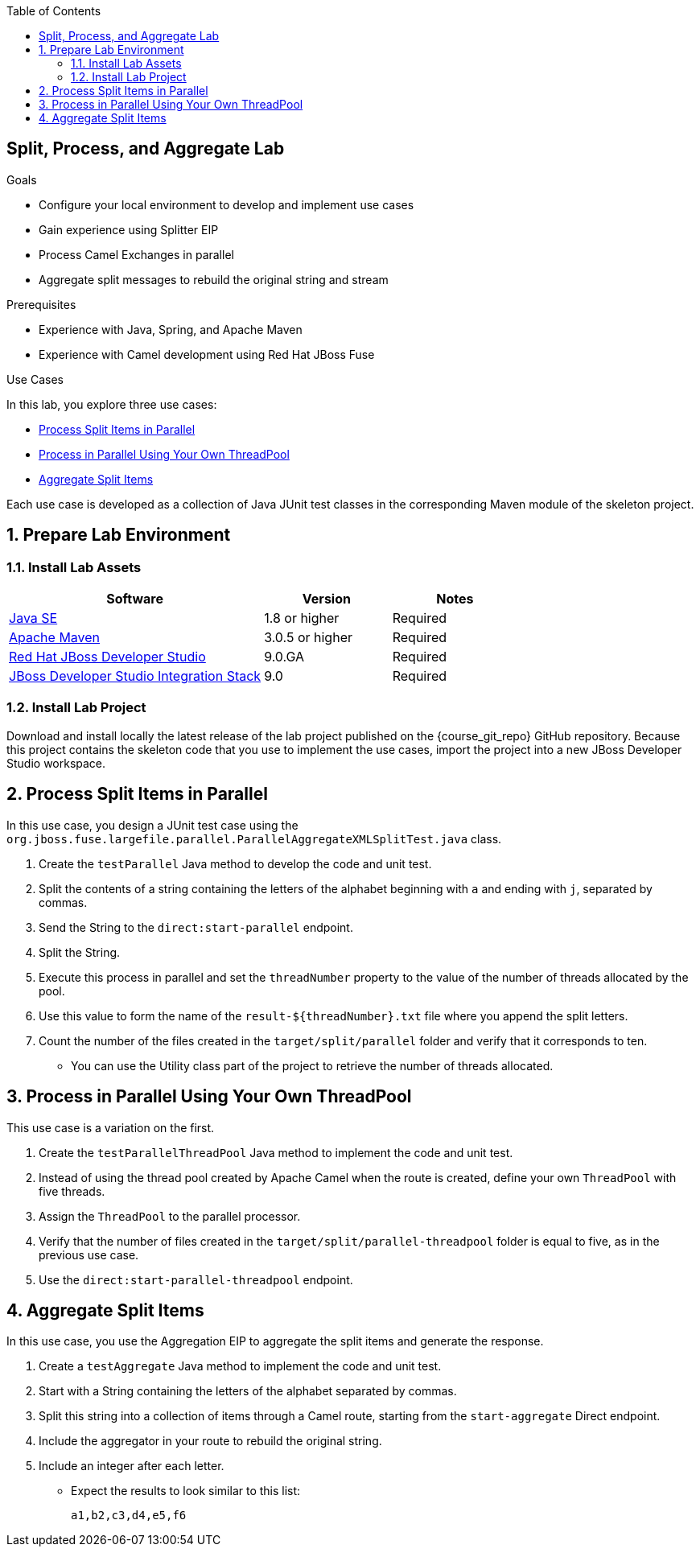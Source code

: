 :scrollbar:
:data-uri:
:toc2:
:linkattrs:

== Split, Process, and Aggregate Lab

.Goals
* Configure your local environment to develop and implement use cases
* Gain experience using Splitter EIP
* Process Camel Exchanges in parallel
* Aggregate split messages to rebuild the original string and stream

.Prerequisites
* Experience with Java, Spring, and Apache Maven
* Experience with Camel development using Red Hat JBoss Fuse

.Use Cases
In this lab, you explore three use cases:

* <<usecase1>>
* <<usecase2>>
* <<usecase3>>

Each use case is developed as a collection of Java JUnit test classes in the corresponding Maven module of the skeleton project.

:numbered:


== Prepare Lab Environment

=== Install Lab Assets

[cols="2,1,1",options="header"]
|====
| Software | Version | Notes
| link:http://www.oracle.com/technetwork/java/javase/downloads/index.html[Java SE^] | 1.8 or higher | Required
| link:http://maven.apache.org[Apache Maven^] | 3.0.5 or higher | Required
| link:http://www.jboss.org/products/devstudio/overview/[Red Hat JBoss Developer Studio^] | 9.0.GA | Required
| link:https://devstudio.jboss.com/9.0/stable/updates/[JBoss Developer Studio Integration Stack^] | 9.0 | Required
|====

=== Install Lab Project

Download and install locally the latest release of the lab project published on the {course_git_repo} GitHub repository. Because this project contains the skeleton code that you use to implement the use cases, import the project into a new JBoss Developer Studio workspace.


[[usecase1]]
== Process Split Items in Parallel

In this use case, you design a JUnit test case using the `org.jboss.fuse.largefile.parallel.ParallelAggregateXMLSplitTest.java` class.

. Create the `testParallel` Java method to develop the code and unit test.
. Split the contents of a string containing the letters of the alphabet beginning with `a` and ending with `j`, separated by commas.
. Send the String to the `direct:start-parallel` endpoint.
. Split the String.
. Execute this process in parallel and set the `threadNumber` property to the value of the number of threads allocated by the pool.
. Use this value to form the name of the `result-${threadNumber}.txt` file  where you append the split letters.
. Count the number of the files created in the `target/split/parallel` folder and verify that it corresponds to ten.
* You can use the Utility class part of the project to retrieve the number of threads allocated.


[[usecase2]]
== Process in Parallel Using Your Own ThreadPool

This use case is a variation on the first.

. Create the `testParallelThreadPool` Java method to implement the code and unit test.
. Instead of using the thread pool created by Apache Camel when the route is created, define your own `ThreadPool` with five threads.
. Assign the `ThreadPool` to the parallel processor.
. Verify that the number of files created in the `target/split/parallel-threadpool` folder is equal to five, as in the previous use case.
. Use the `direct:start-parallel-threadpool` endpoint.


[[usecase3]]
== Aggregate Split Items

In this use case, you use the Aggregation EIP to aggregate the split items and generate the response.

. Create a `testAggregate` Java method to implement the code and unit test.
. Start with a String containing the letters of the alphabet separated by commas.
. Split this string into a collection of items through a Camel route, starting from the `start-aggregate` Direct endpoint.
. Include the aggregator in your route to rebuild the original string.
. Include an integer after each letter.
* Expect the results to look similar to this list:
+
[source,text]
----
a1,b2,c3,d4,e5,f6
----

ifdef::showScript[]

endif::showScript[]

